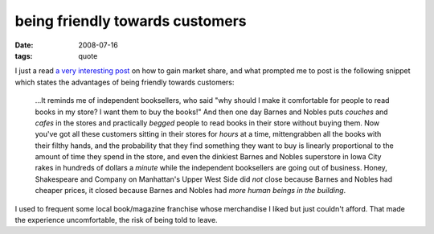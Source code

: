 being friendly towards customers
================================

:date: 2008-07-16
:tags: quote



I just a read `a very interesting post`__ on how to gain market share,
and what prompted me to post is the following snippet which states the
advantages of being friendly towards customers:

    ...It reminds me of independent booksellers, who said "why should I
    make it comfortable for people to read books in my store? I want
    them to buy the books!" And then one day Barnes and Nobles puts
    *couches* and *cafes* in the stores and practically *begged* people
    to read books in their store without buying them. Now you've got all
    these customers sitting in their stores for *hours* at a time,
    mittengrabben all the books with their filthy hands, and the
    probability that they find something they want to buy is linearly
    proportional to the amount of time they spend in the store, and even
    the dinkiest Barnes and Nobles superstore in Iowa City rakes in
    hundreds of dollars a *minute* while the independent booksellers are
    going out of business. Honey, Shakespeare and Company on Manhattan's
    Upper West Side did *not* close because Barnes and Nobles had
    cheaper prices, it closed because Barnes and Nobles had *more human
    beings in the building*.

I used to frequent some local book/magazine franchise whose merchandise
I liked but just couldn't afford.
That made the experience uncomfortable, the risk of being told to leave.


__ http://www.joelonsoftware.com/articles/fog0000000052.html
